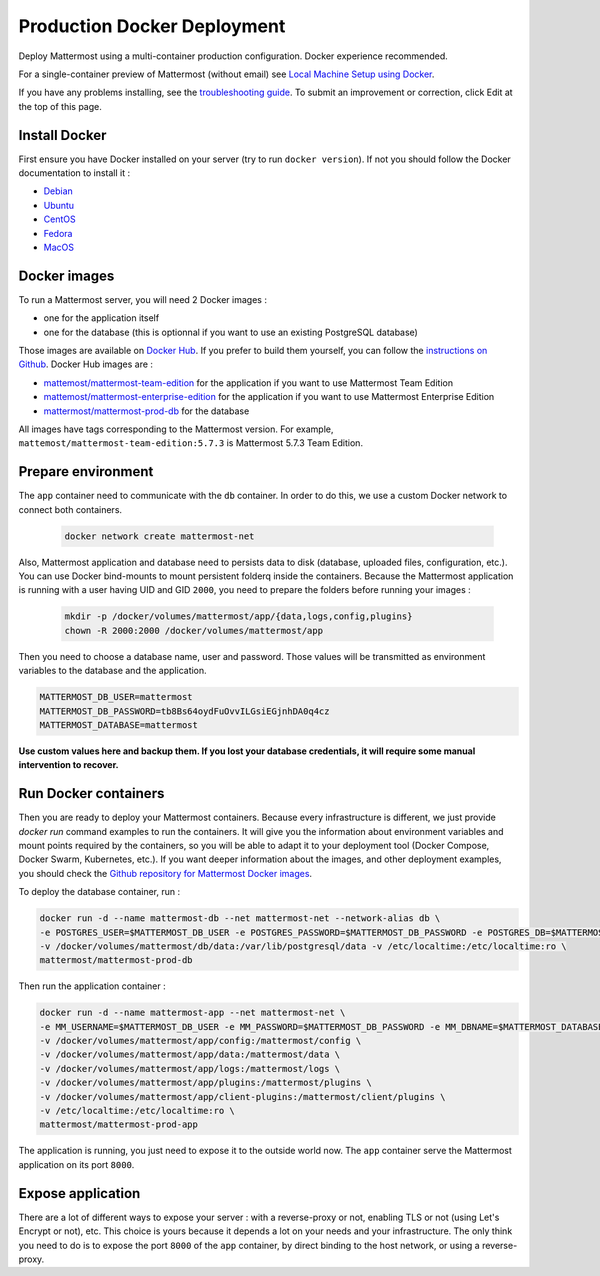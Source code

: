 ..  _docker-local-machine:

Production Docker Deployment
==============================

Deploy Mattermost using a multi-container production configuration. Docker experience recommended.

For a single-container preview of Mattermost (without email) see `Local Machine Setup using Docker <http://docs.mattermost.com/install/docker-local-machine.html>`__.

If you have any problems installing, see the `troubleshooting guide <https://www.mattermost.org/troubleshoot/>`__. To submit an improvement or correction, click Edit at the top of this page.

Install Docker
----------------------------------------------------

First ensure you have Docker installed on your server (try to run ``docker version``). If not you should follow the Docker documentation to install it :

- `Debian <https://docs.docker.com/install/linux/docker-ce/debian/>`__
- `Ubuntu <https://docs.docker.com/install/linux/docker-ce/ubuntu/>`__
- `CentOS <https://docs.docker.com/install/linux/docker-ce/centos/>`__
- `Fedora <https://docs.docker.com/install/linux/docker-ce/fedora/>`__
- `MacOS <https://docs.docker.com/docker-for-mac/>`__

Docker images
----------------------------------------------------

To run a Mattermost server, you will need 2 Docker images :

- one for the application itself
- one for the database (this is optionnal if you want to use an existing PostgreSQL database)

Those images are available on `Docker Hub <https://hub.docker.com/u/mattermost>`__. If you prefer to build them yourself, you can follow the `instructions on Github <https://github.com/mattermost/mattermost-docker#docker-images>`__. Docker Hub images are :

- `mattemost/mattermost-team-edition <https://hub.docker.com/r/mattermost/mattermost-team-edition>`__ for the application if you want to use Mattermost Team Edition
- `mattemost/mattermost-enterprise-edition <https://hub.docker.com/r/mattermost/mattermost-enterprise-edition>`__ for the application if you want to use Mattermost Enterprise Edition
- `mattermost/mattermost-prod-db <https://hub.docker.com/r/mattermost/mattermost-prod-db>`__ for the database

All images have tags corresponding to the Mattermost version. For example, ``mattemost/mattermost-team-edition:5.7.3`` is Mattermost 5.7.3 Team Edition.


Prepare environment
----------------------------------------------------

The ``app`` container need to communicate with the ``db`` container. In order to do this, we use a custom Docker network to connect both containers.

  .. code-block:: bash

    docker network create mattermost-net

Also, Mattermost application and database need to persists data to disk (database, uploaded files, configuration, etc.). You can use Docker bind-mounts to mount persistent folderq inside the containers. Because the Mattermost application is running with a user having UID and GID ``2000``, you need to prepare the folders before running your images :

  .. code-block:: bash

    mkdir -p /docker/volumes/mattermost/app/{data,logs,config,plugins}
    chown -R 2000:2000 /docker/volumes/mattermost/app

Then you need to choose a database name, user and password. Those values will be transmitted as environment variables to the database and the application.

.. code-block:: bash

  MATTERMOST_DB_USER=mattermost
  MATTERMOST_DB_PASSWORD=tb8Bs64oydFuOvvILGsiEGjnhDA0q4cz
  MATTERMOST_DATABASE=mattermost

**Use custom values here and backup them. If you lost your database credentials, it will require some manual intervention to recover.**

Run Docker containers
----------------------------------------------------

Then you are ready to deploy your Mattermost containers. Because every infrastructure is different, we just provide `docker run` command examples to run the containers. It will give you the information about environment variables and mount points required by the containers, so you will be able to adapt it to your deployment tool (Docker Compose, Docker Swarm, Kubernetes, etc.). If you want deeper information about the images, and other deployment examples, you should check the `Github repository for Mattermost Docker images <https://github.com/mattermost/mattermost-docker>`__.


To deploy the database container, run :

.. code-block:: bash

  docker run -d --name mattermost-db --net mattermost-net --network-alias db \
  -e POSTGRES_USER=$MATTERMOST_DB_USER -e POSTGRES_PASSWORD=$MATTERMOST_DB_PASSWORD -e POSTGRES_DB=$MATTERMOST_DATABASE \
  -v /docker/volumes/mattermost/db/data:/var/lib/postgresql/data -v /etc/localtime:/etc/localtime:ro \
  mattermost/mattermost-prod-db

Then run the application container :

.. code-block:: bash

  docker run -d --name mattermost-app --net mattermost-net \
  -e MM_USERNAME=$MATTERMOST_DB_USER -e MM_PASSWORD=$MATTERMOST_DB_PASSWORD -e MM_DBNAME=$MATTERMOST_DATABASE \
  -v /docker/volumes/mattermost/app/config:/mattermost/config \
  -v /docker/volumes/mattermost/app/data:/mattermost/data \
  -v /docker/volumes/mattermost/app/logs:/mattermost/logs \
  -v /docker/volumes/mattermost/app/plugins:/mattermost/plugins \
  -v /docker/volumes/mattermost/app/client-plugins:/mattermost/client/plugins \
  -v /etc/localtime:/etc/localtime:ro \
  mattermost/mattermost-prod-app

The application is running, you just need to expose it to the outside world now. The ``app`` container serve the Mattermost application on its port ``8000``.

Expose application
----------------------------------------------------

There are a lot of different ways to expose your server : with a reverse-proxy or not, enabling TLS or not (using Let's Encrypt or not), etc. This choice is yours because it depends a lot on your needs and your infrastructure. The only think you need to do is to expose the port ``8000`` of the ``app`` container, by direct binding to the host network, or using a reverse-proxy.

